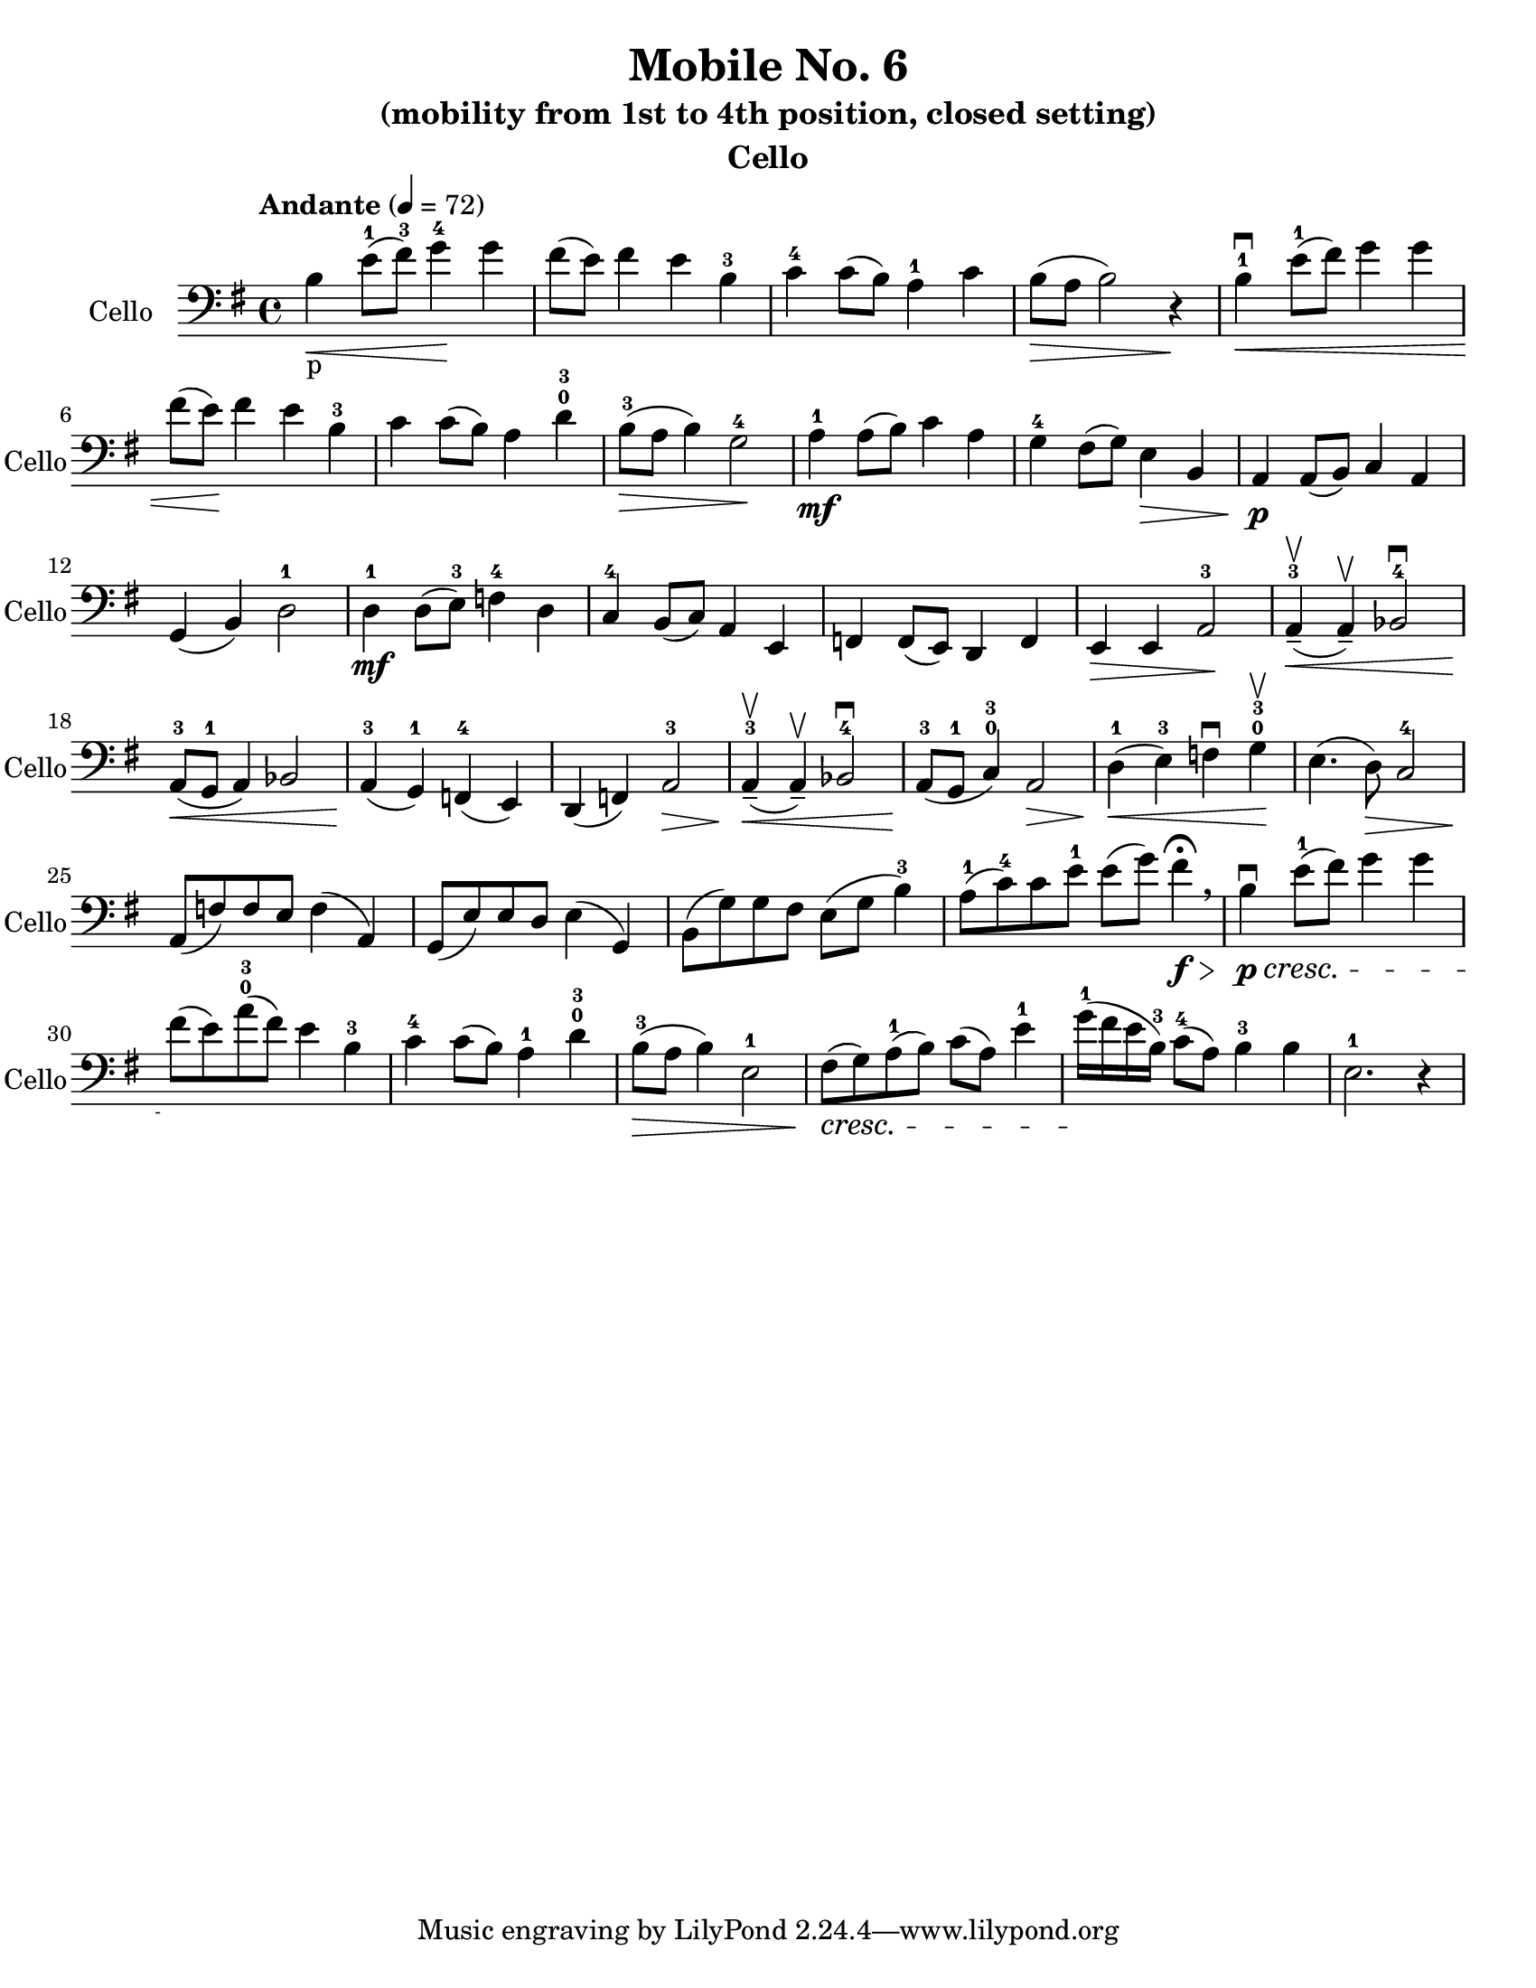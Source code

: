 \version "2.15.37"
\language "english"

\header {
  title = "Mobile No. 6"
  subtitle = "(mobility from 1st to 4th position, closed setting)"
  instrument = "Cello"
}

\paper {
  #(set-paper-size "letter")
}

global = {
  \key g \major
  \time 4/4
  \tempo "Andante" 4=72
}

cello = \relative c {
  \global
  % Music follows here.
  b'_p\< e8-1 (fs-3) g4-4\! g fs8 (e) fs4 e b-3 |
  c-4 c8 (b) a4-1 c b8\> (a b2) r4\! |
  % shift indicator?
  %5
  b4-1\downbow\< e8-1 (fs) g4 g fs8 (e\!) fs4 e b-3 |
  c4 c8 (b) a4 d-0-3 b8-3\> (a b4) g2-4\! |
  a4-1\mf a8 (b) c4 a |
 %10
 g4-4 fs8 (g) e4\> b a\!\p a8 (b) c4 a |
  g4 (b) d2-1 d4-1\mf d8 (e-3) f4-4 d |
  c-4 b8 (c) a4 e 
  %15
  f4 f8 (e) d4 f |
  e4\> e a2-3\! a4-3\<\upbow_- ( a\upbow_-) bf2-4\downbow
 a8-3\!\< (g-1 a4) bf2 a4-3\! (g-1) f-4 (e)
%20
d4 (f) a2-3\>
  a4-3\<\upbow_- ( a\upbow_-) bf2-4\downbow
  a8-3\! (g-1 c4-0-3) a2\>
  d4-1\!\< (e-3) f\downbow g-0-3\upbow\!
  e4. (d8\>) c2-4
  %25
  a8\! (f') f e f4 (a,) g8 (e') e d e4 (g,) |
  b8 (g') g fs \crescTextCresc e8 (g b4-3)
  a8-1 (c-4) c e-1 e (g) fs4\f\fermata\!\> \breathe
  b,4\p\downbow\!\< e8-1 (fs) g4 g 
  fs8\! (e) a-0-3 (fs) e4 b-3 
  c4-4 c8 (b) a4-1 d-0-3
  b8-3\> (a b4) e,2-1 fs8\!\< (g) a-1 (b) c (a) e'4-1
  g16-1\! (fs e b-3) c8-4 (a)  b4-3 b e,2.-1 r4 
  
  
}


\score {
  \new Staff \with {
    instrumentName = "Cello"
    shortInstrumentName = "Cello"
    midiInstrument = "cello"
  } { \clef bass \cello }
  \layout { }
  \midi { }
}
